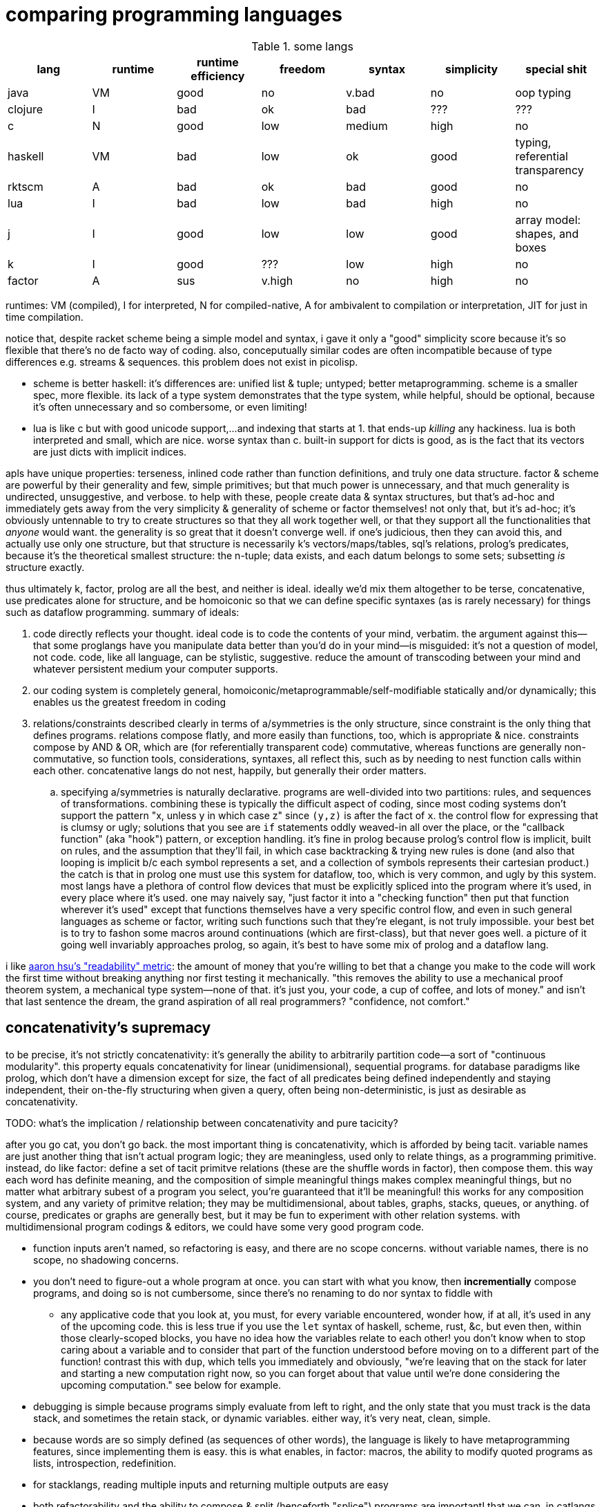 = comparing programming languages

.some langs
[options="header"]
|===========================================================================================================
| lang    | runtime | runtime efficiency | freedom | syntax | simplicity | special shit
| java    | VM      | good               | no      | v.bad  | no         | oop typing
| clojure | I       | bad                | ok      | bad    | ???        | ???
| c       | N       | good               | low     | medium | high       | no
| haskell | VM      | bad                | low     | ok     | good       | typing, referential transparency
| rktscm  | A       | bad                | ok      | bad    | good       | no
| lua     | I       | bad                | low     | bad    | high       | no
| j       | I       | good               | low     | low    | good       | array model: shapes, and boxes
| k       | I       | good               | ???     | low    | high       | no
| factor  | A       | sus                | v.high  | no     | high       | no
|===========================================================================================================

runtimes: VM (compiled), I for interpreted, N for compiled-native, A for ambivalent to compilation or interpretation, JIT for just in time compilation.

notice that, despite racket scheme being a simple model and syntax, i gave it only a "good" simplicity score because it's so flexible that there's no de facto way of coding. also, conceputually similar codes are often incompatible because of type differences e.g. streams & sequences. this problem does not exist in picolisp.

* scheme is better haskell: it's differences are: unified list & tuple; untyped; better metaprogramming. scheme is a smaller spec, more flexible. its lack of a type system demonstrates that the type system, while helpful, should be optional, because it's often unnecessary and so combersome, or even limiting!
* lua is like c but with good unicode support,...and indexing that starts at 1. that ends-up _killing_ any hackiness. lua is both interpreted and small, which are nice. worse syntax than c. built-in support for dicts is good, as is the fact that its vectors are just dicts with implicit indices.

apls have unique properties: terseness, inlined code rather than function definitions, and truly one data structure. factor & scheme are powerful by their generality and few, simple primitives; but that much power is unnecessary, and that much generality is undirected, unsuggestive, and verbose. to help with these, people create data & syntax structures, but that's ad-hoc and immediately gets away from the very simplicity & generality of scheme or factor themselves! not only that, but it's ad-hoc; it's obviously untennable to try to create structures so that they all work together well, or that they support all the functionalities that _anyone_ would want. the generality is so great that it doesn't converge well. if one's judicious, then they can avoid this, and actually use only one structure, but that structure is necessarily k's vectors/maps/tables, sql's relations, prolog's predicates, because it's the theoretical smallest structure: the n-tuple; data exists, and each datum belongs to some sets; subsetting _is_ structure exactly.

thus ultimately k, factor, prolog are all the best, and neither is ideal. ideally we'd mix them altogether to be terse, concatenative, use predicates alone for structure, and be homoiconic so that we can define specific syntaxes (as is rarely necessary) for things such as dataflow programming. summary of ideals:

. code directly reflects your thought. ideal code is to code the contents of your mind, verbatim. the argument against this—that some proglangs have you manipulate data better than you'd do in your mind—is misguided: it's not a question of model, not code. code, like all language, can be stylistic, suggestive. reduce the amount of transcoding between your mind and whatever persistent medium your computer supports.
. our coding system is completely general, homoiconic/metaprogrammable/self-modifiable statically and/or dynamically; this enables us the greatest freedom in coding
. relations/constraints described clearly in terms of a/symmetries is the only structure, since constraint is the only thing that defines programs. relations compose flatly, and more easily than functions, too, which is appropriate & nice. constraints compose by AND & OR, which are (for referentially transparent code) commutative, whereas functions are generally non-commutative, so function tools, considerations, syntaxes, all reflect this, such as by needing to nest function calls within each other. concatenative langs do not nest, happily, but generally their order matters.
  .. specifying a/symmetries is naturally declarative. programs are well-divided into two partitions: rules, and sequences of transformations. combining these is typically the difficult aspect of coding, since most coding systems don't support the pattern "x, unless y in which case z" since `(y,z)` is after the fact of `x`. the control flow for expressing that is clumsy or ugly; solutions that you see are `if` statements oddly weaved-in all over the place, or the "callback function" (aka "hook") pattern, or exception handling. it's fine in prolog because prolog's control flow is implicit, built on rules, and the assumption that they'll fail, in which case backtracking & trying new rules is done (and also that looping is implicit b/c each symbol represents a set, and a collection of symbols represents their cartesian product.) the catch is that in prolog one must use this system for dataflow, too, which is very common, and ugly by this system. most langs have a plethora of control flow devices that must be explicitly spliced into the program where it's used, in every place where it's used. one may naively say, "just factor it into a "checking function" then put that function wherever it's used" except that functions themselves have a very specific control flow, and even in such general languages as scheme or factor, writing such functions such that they're elegant, is not truly impossible. your best bet is to try to fashon some macros around continuations (which are first-class), but that never goes well. a picture of it going well invariably approaches prolog, so again, it's best to have some mix of prolog and a dataflow lang.

i like link:https://youtu.be/9xCJ3BCIudI?feature=shared&t=3023[aaron hsu's "readability" metric]: the amount of money that you're willing to bet that a change you make to the code will work the first time without breaking anything nor first testing it mechanically. "this removes the ability to use a mechanical proof theorem system, a mechanical type system—none of that. it's just you, your code, a cup of coffee, and lots of money." and isn't that last sentence the dream, the grand aspiration of all real programmers? "confidence, not comfort."

== concatenativity's supremacy

to be precise, it's not strictly concatenativity: it's generally the ability to arbitrarily partition code—a sort of "continuous modularity". this property equals concatenativity for linear (unidimensional), sequential programs. for database paradigms like prolog, which don't have a dimension except for size, the fact of all predicates being defined independently and staying independent, their on-the-fly structuring when given a query, often being non-deterministic, is just as desirable as concatenativity.

TODO: what's the implication / relationship between concatenativity and pure tacicity?

after you go cat, you don't go back. the most important thing is concatenativity, which is afforded by being tacit. variable names are just another thing that isn't actual program logic; they are meaningless, used only to relate things, as a programming primitive. instead, do like factor: define a set of tacit primitve relations (these are the shuffle words in factor), then compose them. this way each word has definite meaning, and the composition of simple meaningful things makes complex meaningful things, but no matter what arbitrary subest of a program you select, you're guaranteed that it'll be meaningful! this works for any composition system, and any variety of primitve relation; they may be multidimensional, about tables, graphs, stacks, queues, or anything. of course, predicates or graphs are generally best, but it may be fun to experiment with other relation systems. with multidimensional program codings & editors, we could have some very good program code.

* function inputs aren't named, so refactoring is easy, and there are no scope concerns. without variable names, there is no scope, no shadowing concerns.
* you don't need to figure-out a whole program at once. you can start with what you know, then *incrementially* compose programs, and doing so is not cumbersome, since there's no renaming to do nor syntax to fiddle with
  ** any applicative code that you look at, you must, for every variable encountered, wonder how, if at all, it's used in any of the upcoming code. this is less true if you use the `let` syntax of haskell, scheme, rust, &c, but even then, within those clearly-scoped blocks, you have no idea how the variables relate to each other! you don't know when to stop caring about a variable and to consider that part of the function understood before moving on to a different part of the function! contrast this with `dup`, which tells you immediately and obviously, "we're leaving that on the stack for later and starting a new computation right now, so you can forget about that value until we're done considering the upcoming computation." see below for example.
* debugging is simple because programs simply evaluate from left to right, and the only state that you must track is the data stack, and sometimes the retain stack, or dynamic variables. either way, it's very neat, clean, simple.
* because words are so simply defined (as sequences of other words), the language is likely to have metaprogramming features, since implementing them is easy. this is what enables, in factor: macros, the ability to modify quoted programs as lists, introspection, redefinition.
* for stacklangs, reading multiple inputs and returning multiple outputs are easy
* both refactorability and the ability to compose & split (henceforth "splice") programs are important! that we can, in catlangs, splice code freely with certainty that *the parts being spliced remain independent* is too good to ever not have. being used to it, the idea that changing some code would cause other code to break is ridiculous! i.e. in catlangs, splicing doesn't entail resolving emergent namespace conflicts. no arbitrary subprogram should affect any other arbitrary subprogram!
  ** for example, consider the nested j/k λ's namespace problem. it doesn't exist in factor, for any arbitrary number of compositions, since composition is just concatenation, and no part of a factor program affects others. in non-tacit langs, the very fact of a program growing is troublesome! that's a glaring design flaw!
* implicit currying: `y f` is equivalent to `[ f ] curry call`.

=== real-world examples of reading applicative code

since i don't have any applicative code of my own, i went and got some from some projects.

.bluez/src/adapter.c
[source,c]
------------------------------------------------------------------
static void set_exp_debug_complete(uint8_t status, uint16_t len,
					const void *param, void *user_data)
{
	if (status != 0)
		error("Set Experimental Debug failed with status 0x%02x (%s)",
						status, mgmt_errstr(status));
	else
		DBG("Experimental Debug successfully set");
}
------------------------------------------------------------------

so how are you going to read this? you have 4 inputs. turns-out that only `status` is actually referenced in the function body. you wouldn't know that until you read through the _entire function body_! so what would you try to do in the general case? would you accumulate variables as they're introduced, always looking for when they're used, then try to relate it all? or would you ignore them and read through the code, looking-up each unknown symbol as you encounter them? that's a much more practical method, but then you'll be tracing through all of the prior code to build-up the symbol's current value, possibly tracing through state, or shadowing [scope], or in the simplest case, you'll have to search back to see where it was introduced!

here's the factor translation:

[source,factor]
--------------
: set_exp_debug_complete ( status len param user_data -- )
  3drop dup
  [ dup mgmt_errstr "Set Experimental Debug failed with status 0x%02x (%s)" sprintf error ]
  [ "Experimental Debug successfully set" DBG ] if-zero ; static
--------------

. immediately, at `3drop` you know that you don't care about those variables. thus you're considering `status` (since it's the only thing on the stack!) or you're about to put something new on the stack
. `dup` means that we're doing something with it while preserving it on the stack. `dup` before a conditional is common.
. the rest is self-explanatory. `static` isn't a word in factor, but in factor, any adornments for the compiler follow word definitions.

.rusty forecast's `weather.rs`
[source,rust]
--------------------------------------------------------------------------------
fn fetch_weather_data() -> Result<WeatherResponse, Box<dyn std::error::Error>> {

    let city_name = read_city_name()?;
    let unit_value = read_unit()?;
    let unit_type = if unit_value == "C" {
        "metric"
    } else {
        "imperial"
    };

    let url = format!(
        "http://api.openweathermap.org/data/2.5/weather?q={}&appid={}&units={}",
        city_name, API_KEY, unit_type
    );

    let response: serde_json::Value = reqwest::blocking::get(&url)?.json()?;
    if response["cod"] != 200 {
        return Err(format!("Error: {}", response["message"]).into());
    }
    serde_json::from_value(response).map_err(Into::into)
}
--------------------------------------------------------------------------------

firstly, what the hell is the author thinking with all this whitespace? very little being said here despite the amount of space it takes. sooo i see that we're letting many things be. we have a city name, unit value, unit type, a url, ...ok, so at this point i'm already thinking, "so what are we actually _doing_? i see that we _have_ these things, but i can't appreciate them because nothing's been said about them yet." keep in mind that for each variable encountered, i must look to see which of the prior-encountered variables its definiton includes. it turns-out that `url` is the first whose definition entails prior-bound variables. as it also _turns-out_, `city_name` and `_unit_type` are used _only_ in defining `url`, and `unit_value` is used _only_ in defining `unit_type` `unit_value` is near `unit_type` in source, but `city_name_ is very distant from its use in `url`. it'd have been nicer if it were actually used _near `url`_. all the `let`'s are pure, except for `response`, which is attained through i/o. it'd be nice if the syntax made obvious which things were pure or not!

granted, this code could be styled better. this is the author's fault, not rust's. yet the author chose to code this way; somehow somethings ultimately suggested this style, and rust enabled it pretty easily. this style is not uncommon across applicative languages! i wonder why people choose to bind to variables rather than inlining their definiting expressions, and putting comments next to them to denote what concept their code represents.

anyway, the factor translation, written in the way that a factor user would write it:

[source,factor]
--------------------
: fetch_weather_data ( -- x )
  read_city_name
  API_KEY
  read_unit "C" = "metric" "imperial" ?
  "http://api.openweathermap.org/data/2.5/weather?q={}&appid={}&units={}"
  format! reqwest::blocking::get json
  dup "cod" at 200 =
  [ "message" at "Error: {}" swap format! into Err ]
  [ serde_json::from_value Into::into map_err ] ! i assume `obj.method(params...)` syntax to be like lua or python: syntactic sugar for method(obj,params...)
  if ! we don't use "return" in factor, so i use 2-way `if`. i could have thrown an error, though, effectively returning the error.
--------------------

see, in factor one practically _must_ introduce things into the stack immediately before their use, yet makes code more readable; factor practically _forces_ its coder to write readable code! one is _very_ strongly behooved to keep items on the stack for the shortest time possible, and keep the stack short, which means that both the reader & author don't need to consider many variables simultaneously; reading factor code is a piecewise and fluid process. once something is put on the stack (i.e. once one reads the code, since factor is homoiconic), the reader expects it to be used very soon; or if it's not, then they expect that it plus some following few things will be used altogether. these are reasonable expectations and make reading factor code wonderfully predictable.

how i read this factor code:

[source,factor]
----------------------------------------------------
: fetch_weather_data ( -- x )
  read_city_name                                     ! thing. to understand the code as i'm reading it, i must know that read_city_name has effect ( -- x ).
  API_KEY                                            ! thing (constant).
  read_unit "C" = "metric" "imperial" ?              ! thing as other thing (unit as metric or imperial based on equality with "C").
  "http://api.openweathermap.org/data/2.5/weather?q={}&appid={}&units={}" ! thing (constant).
  format! reqwest::blocking::get json                ! format! is effectful; by its nature, i must look at its format string to know
                                                     ! which things are taken off the stack. i wouldn't be surprised to find that format!
                                                     ! consumes the whole stack thus far, though. and indeed, it is so.
                                                     ! ok, then we request from that obviously-url string then get json from it.
  dup "cod" at 200 =                                 ! dup soon followed by predicate, so this dup is probably for an upcoming `if`; thus each branch has
                                                     ! effect ( x -- ..b ). in fact, because `if` is the last word of this definition, i know ..b = x.
  [ serde_json::from_value Into::into map_err ]      ! idk what this means beyond, "get some value of the json, then 'map_err' it in an 'into' way."
                                                     ! i do know that i see `Into::into map_err` as one item, though; it's `map_err` parameterized by
                                                     ! a literal, like how i see `10 log` as "base 10 log". it may as well be one unary, curried function.
  [ "message" at "Error: {}" swap format! into Err ] ! i assume `obj.method(params...)` syntax to be like lua or python: syntactic sugar for method(obj,params...)
  if                                                 ! we don't use "return" in factor, so i use 2-way `if`. i could have thrown an error, though, effectively returning the error.
----------------------------------------------------

i also see the leading literal format string as a parameter of `format!` separately from ``format!``'s arguments on the stack.

=== conclusion

totally tacit is a blessing! use/make combinators & quotation rather than shuffling. and yes, arg ord is an important part of tacit program design, just like it is in haskell! although, factor's `swap` is much easier to reason about than haskell's `flip`! this fact generalizes.

lessons:

* demand of your language:
  ** mini
    *** efficient
    *** simple implementation
    *** concatenative; binding to variables and scoping is just stupid:
      **** makes metaprogramming a bitch (e.g. macro hygeine)
      **** bloats your code with binding & scoping syntax (`let ... in ...`)
      **** forces you to specify variable names all over the place
      **** prevents function composition from being implicit, so you must either use a composition operator (haskell `h.g.f` or j `h@g@f`) or stick an argument into the first function (haskell `h.g.f$y` or j `h g f y`), which is asymmetric
      **** makes refactoring _awful_
    *** simple language/computation model
    *** minimal (number of rules) & terse (number of encoded symbols) syntax. should be natural if the language model is simple.
    *** symmetric syntax
      **** no operator precedence
  ** flexible
    ** interpreted. compilation optional.
    ** dynamic
      *** makes metaprogramming equal programming. factor is perfect example: all quotations are lists of words, which always have obvious definition because there's no scoping / local variables, so subprograms are created, modified, and applied all over the place. *lambdas and programs are equivalent in factor.* this makes `cond` nothing more than a list of literals that we traverse using `find`, then evaluate using `call`.
      *** playing with your living program is a joy and natural way to play with and explore things, and programs are no exception. you should be able to change your program as it's running. this makes debugging easy. it can even be useful in the program's normal course, such as modifying a server while it's running.
  ** good builtin unicode support
  ** virtual sequences or virtual operations e.g. factor's sequences: `<zipped>`, `<reversed>`, `<iota>`, &c.
    *** sequences should implicitly virtually be dicts
  ** easily transmutable data structures & flows. this doesn't necessarily mean "untyped" or few structures, though those are correlated conditions; for example, factor's type system, despite being nominal, is beautifully flexible, and there's no unnecessary code that converts among types. "converting to the `<reversed>` type" is a necessary conversion because it's equivalent to performing the `reverse` operation and is the same amount of syntax to do so (each is one word.)
  ** (efficiently) mutable data structures. haskell and scheme are terrible for this; their linked lists cannot be modified easily. ideally one can specify a map of indices to functions, and apply that to an indxed structure to update it. given how easy that is, we shouldn't settle for less!
* indexing from 1 is proof that satan is alive & well today
* it's a language's perogative to _enable_ the programmer to relate & manipulate information, and the programmer's perogative to use the language sensibly, correctly, responsibly. so don't settle for a language that imposes constraints that aren't implied by the language's design itself; similarly, never use an overspecified language!
  ** if you want correctness, choose convention, not rules. it helps code be mnemonic anyway. the goal is to prevent mistakes, not make them impossible. we want accident prevention, not making "incorrectness" impossible. "correct" may, in any occasion, change. there are exceptions to every rule. rather than designing "robust systems with escape hatches", design systems where costly mistakes are hard to accidentally do, and uncostly mistakes are easy to spot in code or as the program runs.
  ** don't allow yourself to be constrained to referential transparency unless it earns you appreciable parallelism at no-to-little extra cost.
  ** (mandatory) (nominal) type systems are 100% pure, uncut ass. just say no. you can implement your own type systems or other constraints/checks easily, so diy or get a separate package/module for it.
  ** even factor's stack checker, which is usually good, prevents us from using `each` to modify the stack, which is a pretty basic & common need; to effectively do this, we must be verbose or hack around it.
  ** scopes are implicit indexing forced upon the programmer by the language model. scope is a stack of maps from symbols to values/addresses. rather than the user choosing which map to select from, they're forced into using some given map.

after using factor (stack lang), applicative programming feels like stringing countless wires from functions' output nodes to other functions' input nodes. if that isn't spaghetti programming then i don't know what is. by contrast, factor feels like the incremental modification that it is. no wires in factor—only code blocks that can be freely rearranged.

factor is just a better version of scheme. it's the same thing but actually done well: effortless object transmutation, virtual sequences, &al miscellany, and the simultaneous elimination of parentheses and tacit function composition.

we know the phrase "no stinkin' loops." sure. true, even in haskell and scheme we find ourselves writing manual loops for functionality or efficiency. in factor this is very rare since factor has virtual sequences and efficient, mutable vectors, hashtables, etc. ofc in factor we use `map` &c. using haskell or scheme, if you're avoiding mutation, then you're greatly encumbered and may have to use manual loops just to decently-elegantly code state updates. rather than "loops" stinking, it's really syntax about them that sucks, so we see that it's actually syntax in general that sucks—nothing to do with loops themselves. obviously forths & apls are low-syntax, regardless of how "terse-in-chars" they are. even new langs that are to replace c in all or many cases, such as go, v, zig, rust, have even more syntax than c. has something so basic not been learned already? forth, lisp, and apl are the oldest langs, have been used in such amazing places as outer space and financial institutions, yet...even in the 2010's—40 years later—people are repeating algol's mistake.

.other considerations

* safety, such as correctness or memory safety
* parallelism
* concurrency

== other langs

alternatives to c: go, zig; commonly rust or v
(better) alternatives to haskell: ocaml, erlang, pony

== ideal lang (design & implementation)

tl;dr: "'don't try to design the code; that's...impossible. instead, try to realize the truth.' 'what truth?' 'there _is_ no design. then you'll see that good code merely describes your thought directly.'". you must _model_ the situation elegantly, but that's to be done in your own mind, regardless of whether you code it. hopefully that model is already available as executable code, but if not, then code it.

cat (maybe) w/debugger, smol codebase, efficient, terse, overloaded, good prim structs & ops, no import, interpreted w/optional compilation.

TODO:
* how prolog & haskell differ?
* sketch what tacit prolog would look like. tacitity is only a notational difference, but does require non-parameterized relational primitives rather than prolog's single relational primitive: predicates' parameter vectors.

concatenativity assumes that programs are ordered, that they execute in sequence. one might suggest that this makes it incompatible with prolog, since prolog programs are _sets_ of facts & queries. however, aspects of even prolog are ordered: 1. predicate arguments; 2. clause parsing & evaluation. the latter applies to any text language. functions generally relate, and the stack is a method of composing functions i.e. composing relations. while the stack is nice, it's really tacitity that helps; tacitity directly reflects that variables are not the primitive program elements, but that relations are, which is appropriate because relations actually have meaning, whereas variables do not. rather, variables' meaning is only in terms of [relative to] other variables.

therefore we can generalize prolog and stack or concatenative models into a single type: `Relation(...) =: PrimRel1 | ... | Relation(...)`, which is symmetric and obviously enables metaprogramming. there are two aspects to this model: specifying and evaluating relations. concatenativity/tacitity makes code visually simpler & prettier, and easier to write & refactor. there may be a system that we use, such as the stack, to describe relations; this code may be literally followed by a compiler to construct a composite relation which will actually be used for computation in the executable (as compilers always do.) for example, a stack may be used by humans to describe a program (relations) and by the compiler to construct a db of relations, but the actual compiled program might not emulate a stack machine at all. it's the compiler's responsibility to convert code that's easy & fast for humans into code that's easy & fast for its target architecture.

. the simplest relation is a collection of things belonging to a common set, which can be represented by phenomena (audio, graphics, etc) sharing a common pattern.
. sequences have been and are yet the natural relation for computers since data is stored as byte sequences. programs have been stored as text, too, and text is unidirectional. i may create a general graphical representation/syntax of programs that is multidimensional, in which case sequenced items would need to match a common pattern (to represent that they're of a common sequence) but also each element must match a pattern that orders it relative to its pred and/or succ. the simplest sequence is 2-element. data may belong to multiple sets or sequences. the following is an example of elements belonging to a common set (denoted by capitalization) and sequence (denoted by common row or column):

.5 seqs, 2 sets
---------------
    h
    G
    f
A B c d E
    o i
      j k L m n
---------------

because we're still using typewriter-based computing, where code is parsed as character sequences, you don't see such syntaxes. we have neither the ui nor display for it yet, but it would be easier to make than a video game, so let's get on it. at least we have prettyprint trees, but that display is formatted character sequences, so it's really characters that present like a tree rather than a tree proper. therefore if we want to code as trees, then we must use text alignment tools like special text editor commands, and we must write special parsers that parse text representing a tree into an actual tree.

. sequences are *virtually* maps from natural number indices to elements.
. functions are virtual maps; both have dom & cod. e.g. `4 +` virtually represents the infinite-cardinality map. technically, functions are stupid; multifunctions are actually reasonable.
. but even multifunctions are stupid; they're unidirectional. why have a direction at all? what if we just look at the dual morphism? enter _relations_. they're exactly the same as functions except with or preserving duality. functions limit functionality; use relations.

so we, abstractly, necessarily have sets. practically, we necessarily have sequences. and implicitly, we necessarily have maps. all of these can be virtual. so aside from arithmetic, what primitives do we need?

TODO: i need to decide distinct terms for predicate/relation (prolog), relation (sql), predicate (fn, typically to bool).

.dynamic eval

in j, wrapping `$:` in a gerund, then naming then using the gerund in a sentence, substitutes the name by the definition, inlining it at the call site; then when it's evaluated, `$:` is evaluated in that context; and indeed, it has sensible meaning only in that context.

.generalized combinators

we can factor `{x+2*y}` & `{y+2*x}` into either and optional selfie. this seems different from usual factoring; it's more than just identifying common symbols: it's identifying common information.

.primitives

rather than having primitives, programs are entirely just predicates. this is _the_ logical & programmatic primitive construct, and is the only aspect of the language aside from any syntax(es). there's no need for "primitives" _per se_, though naturally we'll, for convenience/functionality/structure/design define some predicates that will be more frequently used than others. all optimizations will be added as rules. all programs are defined like factor's multiple dispatch: a collection of unordered ad-hoc rules. rules define functionality/relation, including fusion and optimizations; because all predicates/vseqs are composable (they're rules, and sets of rules support set union), effectively all programs are adverbs [j,k] and special cases may be defined (such as how `maximum` has multiple definitions in factor e.g. i can specify that the fold `>/`, when predicated over the "iota" virtual sequence, is just the iota's count argument minus 1. because predicate argument vectors are totally ordered by specificity, the order in which predicates are defined is irrelevant; the more-specific ones are always tried before more general ones.

TODO: ensure that i've already discussed the virtual sequence by this point. vseq represents set, relation, seq, fn b/c sets are primitive, seqs are indexed sets, and relations generalize both. predicates are how we specify vseqs. they're how we express the subset identity & relation together, like in sql: `select <expr> from <vseq> where <pred>`, or in haskell's list notation: `[expr<-vseq,pred]`. we can do like a mix of sql & k: have a lambda literal whose namespace includes whatever attributes that the argument vseq exposes: `{expr,pred}[s1;s2]`. certain predicates will effectively do refinement typing but better e.g. the `earliest(idx,vseq)` predicate will check to see if `vseq` is sorted by `idx`; if sorted ascending/descending then take at smallest/largest `idx`; and if not sorted then fold through `vseq` to get the element having the least `idx`. remember that `idx` is just one arbitrary attribute of this relation [sql]. *rather than type checking, we'll have algebraic predicate unification based on the only two primitives: set membership & order.* (sub)programs will specify which arguments of their predicates must come in ordered or leave ordered; this way ordering is done as necessary by the computer, not something needed to be tracked by a programmer. some other properties that the user can specify as sub-predicates: size change (a natural number), order preservation (boolean. `subseq` is an example), set preservation (boolean. `permute` is an example), ordered (asc,desc,f). make everything as implicit as possible, so that the predicates can _imply operations_ as much as possible, so that the programmer only ever specifies what they what their program to be, not what it must be in order for their desire to be fulfilled! thus it'll be prolog but with better syntax, more algebraic, and with vseq primitives rather than merely predicates and linked lists (and linked lists are horrible). rather than force the user into true logical primitives, we'll allow the user to define their own algebras/axioms, specify whether a subprogram obeys any axioms, take their word for it, leverage axiom-implied optimizations or thereby deduce dataflows to get the desired result, and use the sensible vseq primitive rather than treating lists and predicates separately!

vseqs are defined per rule e.g. `x[5]=6` just implicitly "created" a vseq called `x` whose value at `5` is `6`. i can then add another rule: `x[y,z]=[y%z]`. now there's another rule for `x` which uses variables `y` & `z`. the namespaces inside the index operator (brackets) is as it usually is for fns; symbols are bound on the left side of `=` and thereby in-scope on the right side. this is exactly like defining prolog relations. unlike prolog, though, this is the one structure, whereas prolog has relations and lists.

example of vseqs: a tree/graph that supports arbitrary traversals: simply create a map whose keys permit multiple orders. rather than "designing data structure", design your indexes. any data structure is definable by 2 fns: i->j, pred->i.

NOTE: when using virtual (instead of literal) code, homoiconicity is irrelevant. indeed, it actually sucks; we don't _want_ to bother with implementation details, with what the code is _literally doing_, nor with what internal representations / model the code system uses. we just care what the primitives are. furthermore, the primitives should be devised s.t. we don't have to worry about how to use them efficiently.

NOTE: any structure is plurality-agnostic. operations parameterized over a set or seq works implicitly for an atom by making that atom a singleton set or seq.

a _predicate_ is a constrained virtual relation e.g. `x+5,x>6`. `,` ("and") & `;` ("or") are predicate primitives. predicates specify vseqs.

`+`:: "together": for sets: union; for seqs: append
`-`:: "apart": for sets or seqs: without values or indices
`×`:: "each" (1:1 map)
`÷`:: "distinct": for predicate and set/seq, group into subsets subseqs; given two structures, return the structures without each other
`⊂`:: subset or subseq/find ("find atom" is equivalent to subseq for its singleton)

* `-` (not) is the same as `filter`, `without`, and probably other common operations. because `filter` is actually just `group`, we see that all these are just division i.e. distinction i.e. difference: the extent or fact of things being distinct.
* confuse, distinguish, `assoc-merge` is actually just coincidence (intersection) plus confusion: `select f(v1,v2) from t1 join t2 using (k)`.
* `find(x,y)` is just a relation of x & y. it's a particular version of filter (i.e. intersect (w/predicate)!): first(filter(x,p) order by i)

from my phone notes:

+: together, harmony
-: disharmony, disagreement
×: each. specific variety of addition. also alist.
div: distinction, group

^*^ sql relations sensibly generalize maps from a vector of (k,v) to a vector of arbitrary-length vectors. better yet, forget the constraint that all element vectors have equal length, or even that the elements be vectors at all! just map over vectors of whatever the hell! this is about where iversonian languages and sql fail; neither supports a good syntax for specifying predicates[prolog]/relations of arbitrary subsets of structures. part of the reason that sql does not is efficiency; sql exploits indexes [sql] greatly.

* i used `find` instead of `in?` because specifying the membership predicate at call site is sensible, whereas defining equality for a type is needlessly inflexible.
  ** *always be skeptical of a function that doesn't take a predicate.* this is not a problem in j where we, instead of _designing functions to take predicate arguments_, compute masks then apply them wherever they may be used (possibly in multiple places or after being modified).
* sets & seqs can be both defined in terms of maps; a map's keys are a set, and a map's values are a sequence if we order by keys.
* if we use an array model, then `push` & `append` are equivalent, as are , and deletion & set difference, and same with `union` & `adjoin`, but for maps, though, `assoc-merge : Map a b -> Map a c -> (b -> c -> d) -> Map a d` is a very useful operation. it generalizes `zipWith`/`2map`.
  ** be skeptical of any function of collections. all functions which specifically take collections as args should use those collections in total, not only considering one element at a time! use a damn loop, then! for example, `subseq?` is a good function since it actually considers its inputs' elements' (ordinal) relations to each other.
    *** if a function that could be used for a set is used on a sequence, then that function probably shouldn't exist unless it's a primitive. for example, `map` applies equally to a set as to a sequence, since it does not concern any relations that the collection's elements may have with each other (in a seq, they're related to each other by index), so `map` should not be defined, except that it's a special case because it's a primitive.
* many redundant functions exist because they're more efficient, such as `map-filter`. this is the language defect of making operations literal instead of virtual. for a programmer to care about, or write, or use/reference/familiarize themselves with such fluff is to have the programmer not only distract and burden themselves, but to actually make them think that it's worthwhile, too, for the efficiency gain. it's one of the cardinal sins of coding.
  ** a related cardinal sin is convenience functions, which distract from the programmer's holy connection to true primitives. an example is factor's `: gather ( ... ) map concat members ; inline`. if it's done to make code briefer, then it's at the cost of bloating the function namespace! the cost nullifies the benefit. besides, the actual solution is to make the syntax briefer. the same thing in k is `?,/`.
* all tests e.g. `subseq?` are better as parsers e.g. `subseq` which returns a subsequence matching a parser or a failure value.
* nub exists for seqs, but it's probably not the operation that you want; you probably want to convert the seq to a set.
* seqs are generally multisets, but never multimaps, but we can store a structure as a value in a sequence, so who cares?
* predicates [higher-order fns] suck. masks are better. masks tend to suck in apls because apls aren't concatenative, so the common "generate mask by applying predicate to vector, then modify the resultant mask, then filter vector by modded predicate" pattern is clumsy or ugly. in a stack lang this literally would be e.g. `OBJ dup [ PRED ] map 1 6 [ set-nth ] keep filter-by-mask`. normally in factor you'd just say `OBJ [ PRED ] filter` but you can't say that with "but keep the 6th elt." generally this is the problem with functional programming: it makes symmetry neat, but asymmetry clumsy.
  ** TODO: id some examples of masks bettering predicates?
* an intersection of predicates is equivalent to iterated filters. perform them in order of complexity e.g. if one predicate is testing for divisibility by 5, and another tests a relation of a window fn, then perform the 5| first, since it'll be a subset, and we want to perform no more window fns than we must.

notice that i put "sequence" instead of "stack", "list", "deque" etc. sequences are generally virtual. i can have a sequence defined as "[1..6] rotated by 2 but where the last element is 12" which, being virtual, would be defined as a function in most langs: `: my-funny-seq ( i -- e ) 1 6 [a..b] 2 <rotated> over over length = [ 2drop 12 ] [ nth ] if ;`. in the ideal lang it would be defined: +++1 6 [a..b] 2 <rotated> [ `last 12 ] add-idx+++. this is direct; it generates a virtual sequence from the constructor `[a..b]` then modifies its indexing fn by adding rotation, then we add the asymmetric rule that the value at index +++`last+++ (a symbol literal) is 12. virtual sequences are an example of how k's function/indexing duality is appropriate, though the irony is that k doesn't use virtual sequences, so the duality's benefit is only terser notation. but anyway, functions are virtual maps from the set of valid inputs to their corresponding outputs, so indexing into them _is mathematically equivalent to_ calling them! to see a language that actually acknowledges not _duality_, but _equivalence_, and thus *has virtual relations as its only data structure* would be literally perfect, and would definitely benefit from that one structure being optimized, as is the case in prolog, sql, and apls. prolog might technically satisfy this condition, but its ergonomics don't make it obvious. virtual seqs/rels unify all structures, but a notable subset of them is generators [python], loops, and (non-strictly evaluated) lists, and makes fusion automatic e.g. `"," join print` truly composes join & print, rather than "composing them", meaning to simply _sequence_ their execution. atomic [j,k] operations can be fused since they necessarily have the same traversals.

what composites do we commonly want, or what composites would easily enable us to code arbitrary relations?

== how to design programs (to be made into a poster! :D)

first, the fundamentals of code:

. the rawest programming is neural networks refined by a train of trials against an objective function. this variety is not logical.
. the rawest _abstract_ (symbolic) logical programming is specifying relations, as we see in prolog: just specify predicates. each predicate corresponds to a set. predicate sets can answer queries.
. the rawest _reductive_ (data-based) logical programming is manipulating byte sequences.
. the next-rawest abstract programming is functions, which are just unidirectional relations, and thus, unlike relations, have deterministic execution order (except parallel operations). functions are thus apt for describing a common variety of program called _dataflows_. functions, given inputs, can be evaluated for effect. you might ask, "what's the use of just transmuting and moving around data?" indeed there is no use in it! what we actually ultimately do here is to create a sequence of associations between data subsets and hardware—what are called _effects_, such as sending data to a socket, or video device, or output stream. all the functions do is confound or distinguish subsets. confoundment may or may not be reversable; e.g. `+` is not, but `(,)` is. to keep memory use low, some subsets are marked for deallocation. because functional programming concerns sets & sequences, functional primitives are set-&-sequence operations (ins/ovr [at indies], get [at indices]). indices are specified by a predicate. a common variety of "get" is "get by predicate and its complement" i.e. "partition". the predicate returns distinct values which distinguish the subsets.
. all other programming is one of the prior plus some assumed, unnecessary model(s), which may be convenient for reasoning or describing things, but are necessarily limiting.

all coding is merely identifying/relating arbitrary subsets from the program's total dataverse. and again: relations may be ordered (a/symmetric) or not, but must always be coded in an order. in the string "abc", `a` is related to `b`, and `b` to `c`, and so transitively `a` to `c`. any data structures that represent sets (e.g. tree set, hash set, bloom filter) are just sequences and algebra. structures generally are equivalent to virtual seqs, but are coded to exploit some algebraic properties, to make indexing & modification efficient. *vseqs may be coded to be especially efficient for particular operations. this is necessarily accomplished by exploiting algebraic properties.* in other words, all data are vseqs, yet the only reason that "other data structures" exist is that they are more constrained in what they can do or store, and those constraints reduce the structure's entropy (so to speak; really _variety_), thus enabling specialized, simpler traversals.

b/c seqs have numerical indices, which are totally ordered, slices (substrs) are common. efficient traversals, such as binary search, are easy for this reason, too. generally, though, selection is done by `filter`: applying a predicate to `(k,v)` pairs. again, we'd ideally use `filter` with wonton abandon, but that's inefficient, so we try to exploit what constraints we know for efficient traversal. ideally we'd apply these constraints to each structure object itself; rather than instantiating from a class [template], we'd create a copy of a prototypical structure (such as was done in js 5 before classes were introduced in v6) then imbue it with constraints, which would be coded in such a way that they naturally change the indexing of this vseq. this is natural inheritance [oop] given by objects' predicates' subsets (object `A` is a subclass of `B` _to the extent_ that its predicates are a subset of `B`), rather than expressed explicitly by special class semantics and an `extends` keyword.

NOTE: conditional branching is expressed by maps whose cod is programs. if that map's dom is bool, then `cond`; if literal values, then `case`.
NOTE: number's algebras can be exploited very powerfully & elegantly. see `./coding.adoc`.

each language has a model for representing & evaluating programs. popular ones:

[options="header"]
|==================================================
| language    | model
| assembly    | traverse sequence in order declared
| applicative | traverse ast depth-first
| stack       | modify stack until words run-out
| logic       | unify predicates
|==================================================

i should be able to unify associative & logical reasoning by: all are maps i.e. indexed sets i.e. associations and the logical primitive, predicate, is isomorphic with set. TODO: consider this later.

.mutation vs purity

deletion (mutative) may be thought of as "without" (pure). thinking purely helps you realize that you're just identifying thoughts rather than performing actions. it also saves you from sequencing things. however, it usually leads to less-efficient code, and is sometimes unnatural. note that it is necessary for parallel programming. if you're sequencing some actions, then code it as such; if you're specifying a constraint, then code it as such; if you're specifying a composite relation, then code it as such! choose a good system that enables all these three: mutative, predicate, pure. if you don't have such a system, then at least code the actual code in a comment near the implementation.

